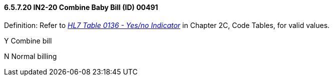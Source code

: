 ==== 6.5.7.20 IN2-20 Combine Baby Bill (ID) 00491

Definition: Refer to file:///E:\V2\V29_CH02C_Tables.docx#HL70136[_HL7 Table 0136 - Yes/no Indicator_] in Chapter 2C, Code Tables, for valid values.

Y Combine bill

N Normal billing

